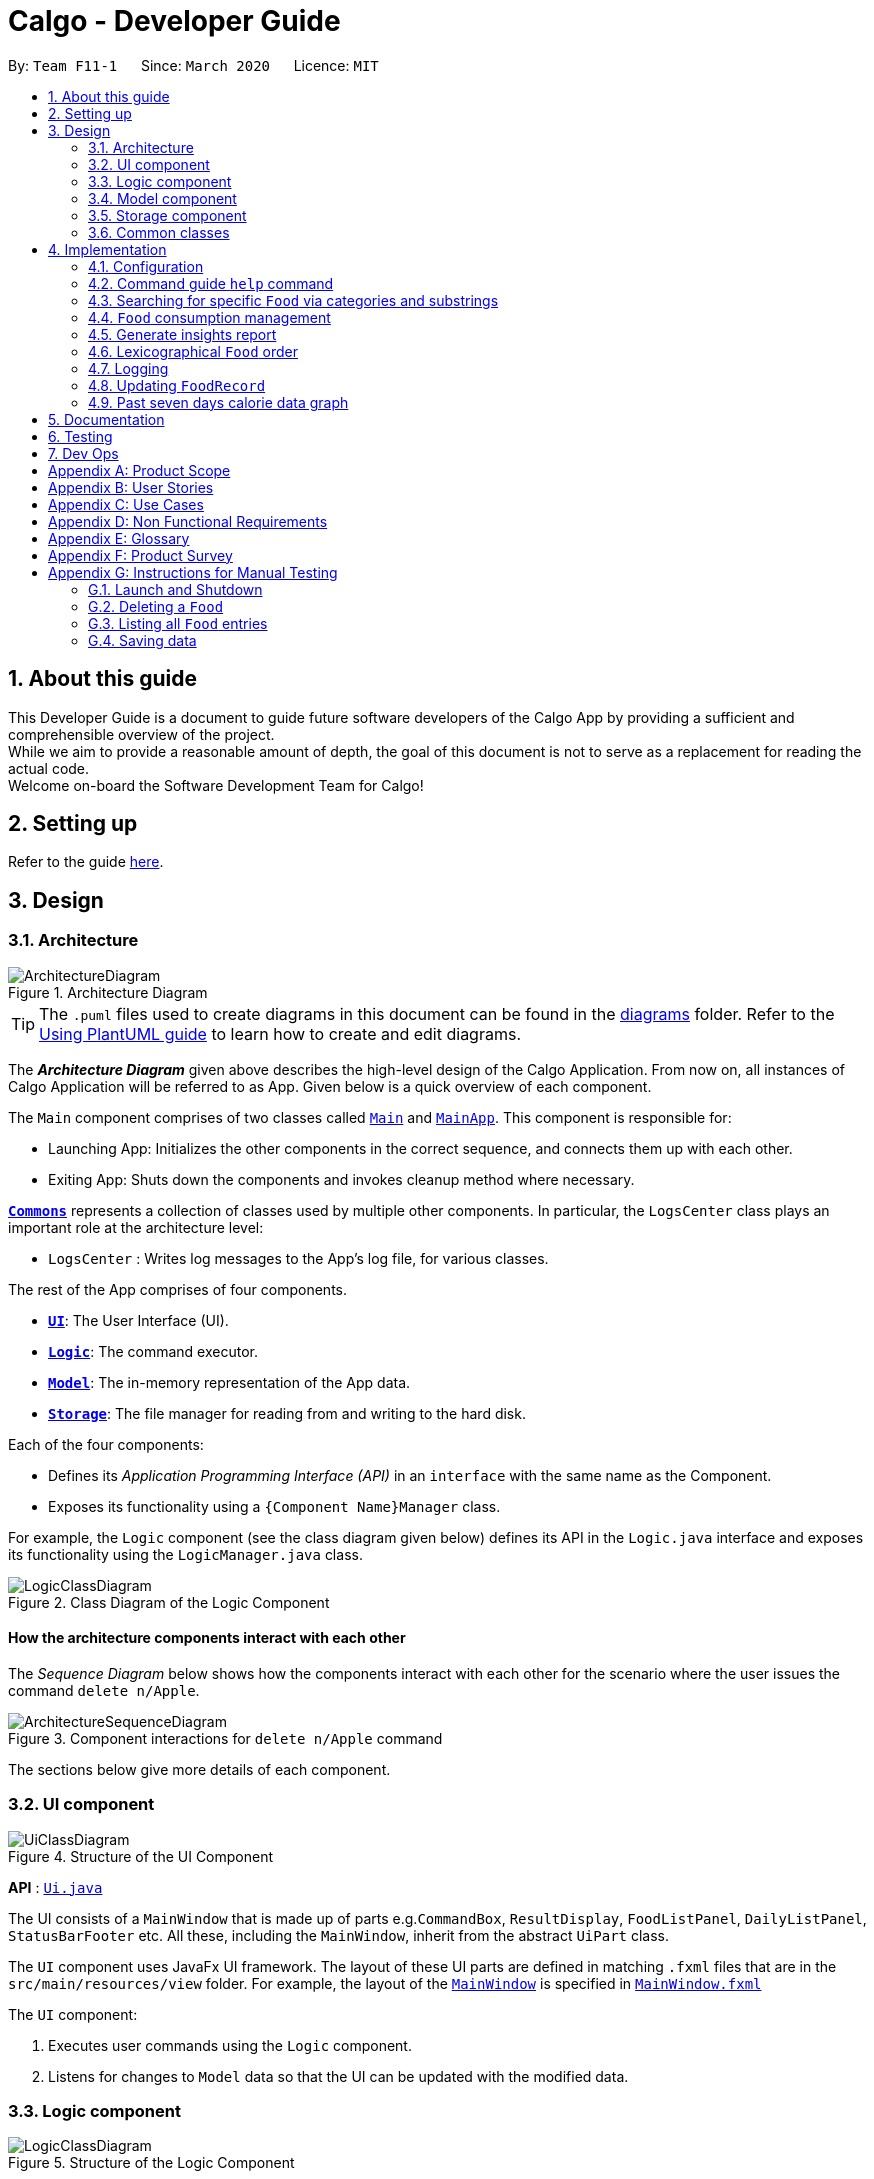 = Calgo - Developer Guide
:site-section: DeveloperGuide
:toc:
:toc-title:
:toc-placement: preamble
:sectnums:
:imagesDir: images
:stylesDir: stylesheets
:xrefstyle: full
ifdef::env-github[]
:tip-caption: :bulb:
:note-caption: :information_source:
:warning-caption: :warning:
endif::[]
:repoURL: https://github.com/AY1920S2-CS2103T-F11-1/main

By: `Team F11-1`      Since: `March 2020`      Licence: `MIT`

== About this guide

This Developer Guide is a document to guide future software developers of the Calgo App by providing a sufficient and comprehensible overview of the project. +
While we aim to provide a reasonable amount of depth, the goal of this document is not to serve as a replacement for reading the actual code. +
Welcome on-board the Software Development Team for Calgo!

== Setting up

Refer to the guide <<SettingUp#, here>>.

== Design

[[Design-Architecture]]
=== Architecture

.Architecture Diagram
image::ArchitectureDiagram.png[]

[TIP]
The `.puml` files used to create diagrams in this document can be found in
the link:{repoURL}/tree/master/docs/diagrams/[diagrams] folder.
Refer to the <<UsingPlantUml#, Using PlantUML guide>> to learn how to create and edit diagrams.

The *_Architecture Diagram_* given above describes the high-level design of the Calgo Application. From now on, all
instances of Calgo Application will be referred to as App.
Given below is a quick overview of each component.

The `Main` component comprises of two classes called link:{repoURL}/blob/master/src/main/java/life/calgo/Main.java[`Main`] and
link:{repoURL}/blob/master/src/main/java/life/calgo/MainApp.java[`MainApp`].
This component is responsible for:

* Launching App: Initializes the other components in the correct sequence, and connects them up with each other.
* Exiting App: Shuts down the components and invokes cleanup method where necessary.

<<<

<<Design-Commons,*`Commons`*>> represents a collection of classes used by multiple other components.
In particular, the `LogsCenter` class plays an important role at the architecture level:

* `LogsCenter` : Writes log messages to the App's log file, for various classes.

The rest of the App comprises of four components.

* <<Design-Ui,*`UI`*>>: The User Interface (UI).
* <<Design-Logic,*`Logic`*>>: The command executor.
* <<Design-Model,*`Model`*>>: The in-memory representation of the App data.
* <<Design-Storage,*`Storage`*>>: The file manager for reading from and writing to the hard disk.

Each of the four components:

* Defines its _Application Programming Interface (API)_ in an `interface` with the same name as the Component.
* Exposes its functionality using a `{Component Name}Manager` class.

For example, the `Logic` component (see the class diagram given below) defines its API in the `Logic.java` interface and exposes its functionality using the `LogicManager.java` class.

.Class Diagram of the Logic Component
image::LogicClassDiagram.png[]

<<<

[discrete]
==== How the architecture components interact with each other

The _Sequence Diagram_ below shows how the components interact with each other for the scenario where the user issues the command `delete n/Apple`.

.Component interactions for `delete n/Apple` command
image::ArchitectureSequenceDiagram.png[]

The sections below give more details of each component.

<<<

[[Design-Ui]]
=== UI component

.Structure of the UI Component
image::UiClassDiagram.png[]

*API* : link:{repoURL}/tree/master/src/main/java/life/calgo/ui/Ui.java[`Ui.java`]

The UI consists of a `MainWindow` that is made up of parts e.g.`CommandBox`, `ResultDisplay`, `FoodListPanel`, `DailyListPanel`, `StatusBarFooter` etc. All these, including the `MainWindow`, inherit from the abstract `UiPart` class.

The `UI` component uses JavaFx UI framework. The layout of these UI parts are defined in matching `.fxml` files that are in the `src/main/resources/view` folder. For example, the layout of the link:{repoURL}/blob/master/src/main/java/life/calgo/ui/MainWindow.java[`MainWindow`] is specified in link:{repoURL}/blob/master/src/main/resources/view/MainWindow.fxml[`MainWindow.fxml`]

The `UI` component:

. Executes user commands using the `Logic` component.
. Listens for changes to `Model` data so that the UI can be updated with the modified data.

<<<

[[Design-Logic]]
=== Logic component

[[fig-LogicClassDiagram]]
.Structure of the Logic Component
image::LogicClassDiagram.png[]

*API* :
link:{repoURL}/blob/master/src/main/java/life/calgo/logic/Logic.java[`Logic.java`]

.  `Logic` uses the `FoodRecordParser` class to parse the user command.
.  This results in a `Command` object which is executed by the `LogicManager`.
.  The command execution can affect the `Model` (e.g. adding a food).
.  The result of the command execution is encapsulated as a `CommandResult` object which is passed back to the `Ui`.
.  In addition, the `CommandResult` object can also instruct the `Ui` to perform certain actions, such as displaying help to the user.

Given below is the Sequence Diagram for interactions within the `Logic` component for the `execute("delete n/Apple")` API call.

.Interactions Inside the Logic Component for the `delete n/Apple` Command
image::DeleteSequenceDiagram.png[]

NOTE: The lifeline for `DeleteCommandParser` should end at the destroy marker (X) but due to a limitation of PlantUML, the lifeline reaches the end of diagram.

<<<

[[Design-Model]]
=== Model component

.Structure of the Model Component
image::ModelClassDiagram.png[]

*API* : link:{repoURL}/blob/master/src/main/java/life/calgo/model/Model.java[`Model.java`]

. `Model` stores user's preferences in a `UserPref` object.
. `Model` also stores Food Record data.
. This component exposes both `ObservableList<Food>` and `ObservableList<ConsumedFood>`. The data stored in
these two list objects is reflected in UI. Therefore, any changes made to the data in these lists are shown in the UI in
real-time.
. To update the `Model` (and hence reflect the changes in the UI), `Food` attributes need to satisfy certain `Predicates`, which represent these changes.
. This component does not depend on any of the other three components.

[NOTE]
To make `Model` follow the Object Oriented Programming (OOP) Paradigm more closely,
we can store a `Tag` list in `Food Record`, which `Food` objects can reference.
This would allow `Food Record` to only require one `Tag` object per unique `Tag`,
instead of each `Food` needing their own `Tag` object.
An example of how such a model may look like is given in the below diagram. +
 +

.Structure of the Model Component
image::BetterModelClassDiagram.png[]

<<<

[[Design-Storage]]
=== Storage component

.Structure of the Storage Component
image::StorageClassDiagram.png[]

*API* : link:{repoURL}/blob/master/src/main/java/life/calgo/storage/Storage.java[`Storage.java`]

The `Storage` component allows us to save `FoodRecord`, `UserPref`, `Goal`, and `ConsumptionRecord`  data in json format onto the disk, and read them back later on during the next session.

This would facilitate the following functions:

. Load past user App data and preferences.
. Generate and save insights reports based on previously and currently recorded user consumption.
. Generate and save a user-friendly version of the accumulated `FoodRecord`.

[[Design-Commons]]
=== Common classes

Classes used by multiple components are in the `life.calgo.commons` package.

<<<

== Implementation

This section describes some noteworthy details on how certain features are implemented.

[[Implementation-Configuration]]
=== Configuration

Certain properties of the App can be controlled (e.g user prefs file location, logging level) through the configuration file (default: `config.json`).

// tag::helpcommand[]
[[Implementation-HelpGuide]]
=== Command guide `help` command

==== Implementation

As with any application with a plethora of commands, it is useful to have an in-app and offline method by which users can view the purpose and usage format of each command.

This help feature is a functionality that is carried out by the FoodRecordParser to guide users on how to utilise the App's commands. The guide is displayed in a separate window, as handled by HelpWindow.

With this, a top-level idea of the execution of the help command is given in the sequence diagram below:

.Sequence Diagram for Help Command
image::HelpSequenceDiagram.png[]
// end::helpcommand[]

Step 1: `LogicManager` takes in the user input of "help". +
Step 2: `FoodRecordParser` is passed the String input and is parsed using `parseCommand`. +
Step 3: This results in a `HelpCommand` object which is executed by the `LogicManager`. +
Step 4: The `LogicManager` encapsulates the result as a `CommandResult` object which is passed back to the `MainWindow`. +
Step 5: The `MainWindow` executes the handleHelp() method, displaying the `HelpWindow` if it is not already being displayed. +
Step 6: `HelpWindow` is displayed as a separate popup.

// end::helpcommand[]

==== Design considerations
===== Aspect: How Help is displayed
* **Alternative 1 (current choice):** `HelpWindow` is displayed as a self-contained popup.
** Pros: User can refer to the command guide in a window separately from the main app. Additionally, no internet access is required as all information on commands are stored offline.
** Cons: As `help` does not redirect to a url containing the most up-to-date User Guide, any changes to command functionality or addition of new commands must be updated for local display.
* **Alternative 2:** `HelpWindow` is not used, and instead content is displayed as part of `ResultDisplay`.
** Pros: No possibility of a popup blocking the main app, and all information is contained within a single window.
** Cons: User must use the `help` command every time they require a guide, as `ResultDisplay` will be overwritten after every command.

===== Aspect: Command guides can be selectively displayed
* **Alternative 1 (current choice):** `help` displays all command guides by default. User can selectively filter to display only desired commands by entering an optional keyword after `help`.
** Pros: User can filter out command guides they know they aren't looking for, thus having a more focused display.
** Cons: If user does not know the name of the command they want, the filtered `help` is not useful.
* **Alternative 2:** Always display all command guides to ensure user will find the guide they require.
** Pros: No possibility of user being unable to find their desired command after sufficient searching.
** Cons: Can be very overwhelming and frustrating to search through, should an experienced user be using the app.

==== Summary
`help` will produce a popup, displaying a guide on the App's available commands' purposes and usage format.

.Activity Diagram for Help
image::HelpActivityDiagram.png[]

<<<
// tag::categoricalsubstringfindsearch[]
[[Implementation-FindList]]
=== Searching for specific `Food` via categories and substrings
(by Eugene)

This section addresses how the `find` and `list` commands work. These commands are complementary to one another.

The `find` command allows us to search through the `FoodRecord` (via categorical or substring search) based on what the user enters for the `Prefix`. Users may only enter 1 and only 1 `Prefix`. These search results can then be shown in the GUI's `Food Record`.

[NOTE]
`Prefix` here indicates which `Food` attribute we are interested in. Categorical search implies searching via `Calorie`, `Protein`, `Carbohydrate`, or `Fat`, while substring search implies searching via a substring which appears in any part of the the `Name` or in any part of any one of the `Tag` objects of the `Food`.

The `list` command allows us to reset the GUI's `Food Record` to once again show all the `Food` entries in lexicographical order, and can be thought of as the reverse of a `find` command. The `list` command does not use any `Prefix`, and ignores anything after the 'find' keyword entered by the user in the GUI.

[NOTE]
For more information on lexicographical ordering, please refer to its relevant section <<Implementation-LexicographicOrder, here>>.

`FindCommand` and `ListCommand` both use a `Predicate<Food>` and the GUI's `Food Record` will eventually show `Food` entries that evaluate these predicates to be true.

==== Implementation
To search via a particular `Food` attribute, we use the `FindCommandParser` (which matches the user-entered `Prefix` with the corresponding user-entered arguments) to create the corresponding `Predicate<Food>` based on the type of `Prefix` entered. This predicate is then used to construct a `FindCommand`, which upon execution, changes the GUI display.
The class diagram below shows the relevant `Predicate<Food>` used in the construction of `FindCommand` objects. Note that only relevant information is shown.

image::FindListCommandPredicateClassDiagram.png[]
.Class Diagram showing the relevant predicates used in constructing `FindCommand` objects

As seen in the above class diagram, each `Predicate<Food>` is specific to an attribute of `Food` and has a dependency to their related attribute. Moreover, each of these predicates test against a `Food` object, and therefore have a dependency on `Food`.

The sequence diagram below demonstrates how the `find` command works, for both categorical searching and substring searching:

image::FindSequenceDiagram.png[]
.Sequence Diagram for `find` command: categorical search and substring search

From the above, it is clear that both categorical search and substring search of the `find` command have similar steps: +

Step 1: `LogicManager` executes the user input, using `CalgoParser` to realise this is a `find` command, and creates a `FindCommandParser`. +

Step 2: `FindCommandParser` parses the user-entered arguments that come after the `Prefix`, creating the respective `Predicate<Food>` which depends on which `Prefix` has been entered. A new `FindCommand` object is then made from this predicate, and returned to `LogicManager`. +

- In the above diagram example, a `ProteinContainsKeywordsPredicate` is created for categorical search via `Protein` while a `NameContainsKeywordPredicate` is created for substring search. +

Step 3: `LogicManager` calls the `execute` method on the `FindCommand` created, which filters out `Food` objects that satisfy the predicate created and returns a new `CommandResult` object reflecting the status of the execution. These changes are eventually reflected in the GUI's `Food Record`.

The `find` command therefore searches through the existing `FoodRecord` and then displays the relevant search results in the GUI's `Food Record`. To once again show all `Food` entries in the display, we use the `list` command.

In constrast to the `FindCommand`, the `ListCommand` takes in no arguments and simply uses `Model.PREDICATE_SHOW_ALL_FOODS` defined in the `Model` interface, as it must always show all `Food` entries. This is described by the sequence diagram below:

image::ListSequenceDiagram.png[]
.Sequence Diagram for `list` command

How the `list` command works:

Step 1: `LogicManager` executes the user input, using `CalgoParser` to realise this is a `list` command and creates a new `ListCommand` object. +

Step 2: `LogicManager` then calls the `execute` method on this `ListCommand`, which uses `Model.PREDICATE_SHOW_ALL_FOODS` which evaluates to true for all `Food` objects in the `FoodRecord`.

Step 3: The GUI's `Food Record` reflects the above changes to show all `Food` entries.

<<<

==== Design considerations

===== Aspect: Predicate construction source

* **Alternative 1 (current choice):** Each `Predicate<Food>` is created using a new object of type either `Name`, `Calorie`, `Protein`, `Carbohydrate`, `Fat`, `Tag`.
** Pros:
- Models objects well to reflect real-world.
- Defensive programming by building new objects rather than relying on mutable sources.
- Can reuse existing code and classes like ArgumentMultimap and their methods.
** Cons:
- May be more resource-intensive
- New developers may not find this intuitive
* **Alternative 2:** Each `Predicate<Food>` is created using a `String` which represents the keywords.
** Pros:
- Easier to implement with fewer existing dependencies.
- Less resource-intensive.
** Cons:
- More prone to bugs.
- More difficult to debug as `String` type is easily modified.
- Does not reflect good Object-Oriented Programming practices

===== Aspect: Enabling substring search

* **Alternative 1 (current choice):** Allow substring search for both `Name` and `Tag`
** Pros:
- Improved user experience.
- Can reuse some underlying code as the approach for both `Name` and `Tag` are similar.
** Cons:
- Require good understanding of `String` type and manipulation.
* **Alternative 2:** Only allow exact word matches for `Name` and `Tag`
** Pros:
- Can simply reuse large parts of Address Book 3 existing code.
- Less prone to bugs.
- Easy for new Computer Science student undergraduates to understand, who are likely to be the new incoming developers of our project.
** Cons:
- Diminishes user experience.
- Does not satisfy the full user requirements.

==== Summary

The `UniqueFoodList` facilitates the lexicographical ordering of `Food` objects and hence their appearance in the GUI `Food Record`. This can be summarised in an activity diagram below:

.Activity Diagram for Lexicographical Ordering
image::LexicographicalOrderingActivityDiagram.png[]
// end::categoricalsubstringfindlist[]
<<<


[[Implementation-ConsumptionManagement]]
=== `Food` consumption management
In Calgo, you will find that there is a date associated with each list of `ConsumedFood`.
When adding food to be consumed, removing food, or displaying food consumed on certain days,
a `FilteredList` will be populated with relevant `ConsumedFood`.

==== Implementation
The `nom`, `vomit` and `stomach` commands are facilitated by the `FoodRecord`.  +
`FoodRecord` contains a `UniqueDateToLogMap`, which maps a `LocalDate` to a `DailyFoodLog`. +
`DailyFoodLog` contains a `LinkedHashMap` storing `Food` in the sequence that they were consumed and maps those `Food` to a `Double` portion.

This section covers how the `nom` command is implemented. The `vomit` and `stomach` commands work in very similar way, hence their implementation is omitted for brevity.

A top-level illustration of the execution of a `nom` command is given in the sequence diagram below:

image:NomSequenceDiagram.png[]

Step 1: User enters a command, which is saved as a `String` and passed into the `LogicManager`. +
Step 2: The `String` cascades down the layers of abstraction until `NomCommandParser` handles it and creates a
`DailyFoodLog` which reflects the consumption. +
Step 3: A `NomCommand` is created and executed, updating both `ModelManager` and `FoodRecord` about the consumed food. +
Step 4: A `FilteredList` in `ModelManger` will then check with `FoodRecord` to create `ConsumedFood` items to display in the Graphical User Interface (GUI). +
Step 5: The GUI automatically detects changes in `FilteredList` and refreshes to display updated content.

<<<

==== Design considerations

===== Aspect: How `nom` executes

* **Alternative 1 (current choice):** Create a new `DailyFoodLog` to pass into `ModelManager` and `FoodRecord`.
** Pros: Maintain comprehensive layers of abstraction and allows code to be easily testable.
** Cons: Difficult for newcomers or even existing users to trace because of long execution path.

* **Alternative 2:** Bypass `ModelManager` or even not use `FoodRecord` for storage of data during runtime by allowing everything to be done
from parser.
** Pros: Reduce dependencies on `ModelManager` and `FoodRecord`, and make code contained in a single class file easier to navigate.
** Cons: Violates layers of abstraction set in place by previous structure of AddressBook3. Violates Single Responsibility Principle and reduce
cohesiveness of code.

===== Aspect: Data structure to support the consumption commands

* **Alternative 1 (current choice):** Use a single `FilteredList` to store food for any day by repopulating it each time
a consumption related command is used.
** Pros: Only uses a single `FilteredList`, so it is clear which list you are using for display.
** Cons: May have performance issue in terms of speed when there are too many entries.

* **Alternative 2:** Use a `FilteredList` for each date, to store food consumed on that date.
** Pros: Faster retrieval for display of `ConsumedFood` items. However, under practical circumstances, the difference is negligible.
** Cons: May have performance issue in terms of storage because it requires many lists to be stored in addition to `LinkedHashMap`
in `DailyFoodLog` for each `LocalDate`.

==== Summary

The `nom` command adds a `Food` item consumed by the user into the `stomach`. The following activity diagram summarizes what happens when the user executes a `nom` command.

.Activity Diagram for Nom
image::NomActivityDiagram.png[]

//tag:: Report[]
[[Implementation-InsightsReport]]
=== Generate insights report
This feature allows a user to generate a report that contains statistics and deliverable insights based on
personal food consumption patterns.

The functionality can be invoked by entering the `report d/DATE` command.
This command generates a report that is based on the food consumed by
the user on the specified date.

==== Implementation
The specified feature is facilitated by `ReportGenerator` class in the `Storage` component.
In this section, the implementation features of the `ReportGenerator` class will be further explained.

`ReportGenerator` class implements the following operation:

* `ReportGenerator#generateReport()` - Creates report containing an analysis of all food consumed by user on the
given date when inputting the `report` command.

Whenever the `report d/DATE` command is given by the user, the `ReportGenerate#generateReport()` operation is called.

<<<

The following sequence diagram illustrates the top-level execution of the `generateReport()` operation:

image::ReportFeatureSequenceDiagram.png[]

Step 1: User inputs `report d/2020-03-27` to generate the insights report based on food consumption of 27 March 2020. +

Step 2: This input is saved as a `String` and passed into the `LogicManager`. +

Step 3: The `String` input is parsed by `FoodRecordParser`, which removes the "d/" prefix tag and sends
the date input to `ReportCommandParser`. +

Step 4: Once the `ReportCommandParser` checks that the given date is valid, it creates a `ReportCommand` object and
returns it to `LogicManager`.

Step 5: `LogicManager` then executes the `ReportCommand`.

Step 6: From `Model`, `ReportCommand` retrieves the `DailyFoodLog` object that stores all `Food` consumed on the input date.

Step 7: From `Model`, `ReportCommand` also retrieves `DailyGoal` object, which stores the daily number of calories the user wants to consume.

Step 8: With the relevant objects retrieved from Steps 6 and 7, `ReportCommand` constructs a
`ReportGenerator` object.

Step 9: Using the `ReportGenerator` object, `ReportCommand` calls `#generateInsights()`, which prints metainformation
, food-wise statistics, aggregate statistics and insights based on the `DailyFoodLog` of the input date.

Step 10: This newly generated report is saved in the `/reports` folder. If the report is successfully generated,
the `CommandResult` is true. Otherwise, it is false. This `CommandResult` object is finally returned to `LogicManager`,
to signify the end of the command.

<<<

==== Design considerations

===== Aspect: How generate report executes

* *Alternative 1 (current choice):* Print insights into a .txt file.

** Pros: The implementation allows users to easily edit the contents of the report should they have realised they
did not log in certain food items on that day.
** Cons: Users could cheat by modifying values in the report. This defeats the purpose of the report to improve their
self-awareness of their food consumption patterns.

* *Alternative 2:* Print insights into a pdf file.
** Pros: The insights appear more legitimate and neatly formatted.

** Cons: Requires use of external libraries, which occupy memory of the App. PDF files generally require
more memory than .txt files as well.

==== Summary
The following activity diagram summarizes what happens when user executes a `report d/DATE` command: +

.Activity Diagram for Report command
image::ReportActivityDiagram.png[]

// tag::lexicographicalordering[]
[[Implementation-LexicographicOrder]]
=== Lexicographical `Food` order
(by Eugene)

This section addresses how the GUI `Food Record` entries appear in lexicographical order, which is an effect of sorting `Food` objects in the `FoodRecord`.

Over time, users will eventually have many `Food` entries -- these should be sorted for a better experience. Intuitively, the lexicographical order is the most suitable here.

In essence, `Food` objects are sorted by the `UniqueFoodList` (which is inside `FoodRecord`).
Sorting is performed each time `Food` object(s) are newly added to the `UniqueFoodList`, edited by the user, or when the `UniqueFoodList` is initialised during App start-up.
There is no need to re-sort during deletion as the order is maintained.

[NOTE]
For a better understanding of adding and editing `Food` objects using the `update` command, please refer to its relevant section <<Implementation-SmartUpdate, here>>.
[NOTE]
Although the the `list` command changes the GUI `Food Record` display, it does not actually perform sorting. It simply resets the GUI `Food Record` to show all `Food` entries, and is usually used after a `find` command.

==== Implementation

The `UniqueFoodList` is able to sort `Food` objects because the `Food` class implements the `Comparable<Food>` interface.
This allows us to specify the lexicographical order for sorting `Food` objects via their `Name`, using the following compareTo method in the `Food` class:
[source,java]
----
public int compareTo(Food other) {
    String currentName = this.getName().toString();
    String otherName = other.getName().toString();
    return currentName.compareTo(otherName);
}
----

How the sorting process works:

* When the App starts up, a new `UniqueFoodList` is created from the source json file (if available) or otherwise the default entries, and the created `Food` objects are sorted as they are added to it.
* Existing `Food` objects are therefore arranged in lexicographic order by `Name`.
* Thereafter, `UniqueFoodList` sorts the `Food` whenever they are added or edited in the `Model`.

The sequence diagram below shows how the lexicographical ordering is performed when Calgo starts up:

image::LexicographicalOrderingStartupSequenceDiagram.png[]
.Lexicographical Ordering Sequence Diagram for App Start-up

Based on the above diagram, when Calgo starts: +
Step 1: We initialise the `ModelManager`. For this, we use previously stored user data if available. Otherwise, we use the default Calgo `Food` entries. +
Step 2: In creating a `ModelManager`, we require the creation of a `FoodRecord` which requires the creation of a `UniqueFoodList`. +
Step 3: The next step in the creation of the `FoodRecord` is the introduction of the initialising data, into the `UniqueFoodList`. Here, the `sortInternalList` method sorts the `ObservableList<Food>` contained in `UniqueFoodList` according to the specified lexicographical order defined in the `Food` class.


The sequence diagram below (a reference frame omitting irrelevant `update` command details) describes the main sorting process when `Food` objects are added or edited using the `update` command:

image::LexicographicalOrderingUpdateSequenceDiagram.png[]
.Lexicographical Ordering Sequence Diagram for Updating (Note: this is in a reference frame as it is reused in the `update` section <<Implementation-SmartUpdate, here>>)


Based on the above diagram, after parsing the user input and creating an `UpdateCommand` object:

* If the user-entered `Food` already exists in `UniqueFoodList`:
- Step 1: `UpdateCommand` calls `getExistingFood` method of `ModelManager` for the user-entered `Food`, which then calls that of `FoodRecord`, and subsequently that of `UniqueFoodList` to eventually obtain an existing `Food` object with an equivalent `Name`. +
- Step 2: Using the same sequence of classes, we call the respective `setFood` methods, eventually setting the desired `Food` object and arriving at the `sortInternalList` method of `UniqueFoodList`. +
- Step 3: The `sortInternalList` method then sorts the `ObservableList<Food>` contained in `UniqueFoodList` according to the specified lexicographical order defined in the `Food` class.

* Otherwise, the user-entered `Food` is an entirely new `Food` object:
- Step 1: Using the same sequence of classes as the former case, we call the respective `addFood` and `add` methods of the classes, eventually adding the `Food` object and arriving at the `sortInternalList` method of `UniqueFoodList`. +
- Step 2: The `sortInternalList` method then sorts the `ObservableList<Food>` contained in `UniqueFoodList` according to the specified lexicographical order defined in the `Food` class.

Any re-ordering will eventually be reflected in the GUI using the following (or its similar):
[source,java]
----
model.updateFilteredFoodRecord(Model.PREDICATE_SHOW_ALL_FOODS);
----
This allows for the GUI `Food Record` to be updated in real-time, once the user makes the changes to the `Model`.

<<<

==== Design considerations

===== Aspect: Frequency of sorting operation

* **Alternative 1 (current choice):** Sort whenever a new `Food` is added or edited.
** Pros:
- Guarantees correctness of sorting.
- Saves on computational cost by not sorting during deletion as the order is maintained.
- Computational cost is not too expensive since the introduced `Food` objects usually come individually rather than as a collection (except during App start-up).
** Cons:
- Need to ensure implementations of various commands changing the `Model` are correct and do not interfere with the sorting process.
- May be computationally expensive if there are many unsorted `Food` objects at once, which is possible when Calgo starts up.
* **Alternative 2:** Sort only when calling the `list` command.
** Pros:
- Easier to implement with fewer existing dependencies.
- Uses less computational resources since sorting is only done when `list` command is called.
** Cons:
- Diminishes user experience.
- May lead to bugs in overall product involving order of `Food` objects.
- May be incompatible with certain `Storage` functionalities.

===== Aspect: Data structure to store `Food` objects

* **Alternative 1 (current choice):** Use `UniqueFoodList` to store all `Food` objects.
** Pros:
- Any changes to the `Model` are automatically reflected in the GUI. This is very useful for testing and debugging manually.
- Removes the need to maintain a separate list-like data structure, simply reusing what is already in the codebase.
** Cons:
- Many of the underlying `ObservableList` methods are built-in and cannot be edited. They are also difficult to understand for those unfamiliar. This can make development slightly trickier, especially in following certain software engineering principles.
* **Alternative 2:** Use a simpler data structure like an `ArrayList`.
** Pros:
- Easy for new Computer Science student undergraduates to understand, who are likely to be the new incoming developers of our project.
** Cons:
- More troublesome as we require self-defined methods, abstracted over the existing ones. If not careful, these self-defined methods can possibly contain violations of certain software engineering principles, which may introduce regression in the future.

<<<

==== Summary

The `UniqueFoodList` facilitates the lexicographical ordering of `Food` objects and hence their appearance in the GUI `Food Record`. This can be summarised in an activity diagram below:

.Activity Diagram for Lexicographical Ordering
image::LexicographicalOrderingActivityDiagram.png[]
// end::lexicographicalordering[]

=== Logging

We are using `java.util.logging` package for logging. The `LogsCenter` class is used to manage the logging levels and logging destinations.

* The logging level can be controlled using the `logLevel` setting in the configuration file (See <<Implementation-Configuration>> below)
* The `Logger` for a class can be obtained using `LogsCenter.getLogger(Class)` which will log messages according to the specified logging level
* Currently log messages are output through: `Console` and to a `.log` file.

*Logging Levels*

* `SEVERE` : Critical problem detected which may possibly cause the termination of the App
* `WARNING` : Can continue, but with caution
* `INFO` : Information showing the noteworthy actions by the App
* `FINE` : Details that is not usually noteworthy but may be useful in debugging e.g. print the actual list instead of just its size

[[Implementation-SmartUpdate]]
=== Updating `FoodRecord`
This feature allows you to add a food preset with all its nutritional details into the `FoodRecord`.
This makes it convenient for you to keep track of your `Food` consumed in the day without having to manually key in the nutritional details every time you do so.

==== Implementation
The update mechanism is facilitated by `FoodRecord` and `UpdateCommand`. An additional operation was implemented into `FoodRecord`:

* `FoodRecord#hasExistingFood()` - Checks if there is an existing `Food` in `FoodRecord` based on its name only

This operation was exposed in the `Model` interface as `Model#hasExistingFood()`.

The update feature first checks if there is already an existing `Food` item with the same name
inside `FoodRecord` using the method `FoodRecord#hasExistingFood()`.

If there is already an existing `Food` with the same name, the existing `Food` item will override the `Food` item inside `FoodRecord` with
the new nutritional information provided by the user. +
Otherwise, the new `Food` item will be added into the `FoodRecord`.

The following sequence diagram shows how the update operation works in both cases:

.Sequence Diagram for Update command
image::UpdateSequenceDiagram.png[]
NOTE: The lifeline for `UpdateCommandParser` and `UpdateCommand` should end at the destroy marker (X) but due to a limitation of PlantUML, the lifeline reaches the end of diagram.

<<<

==== Design considerations

===== Aspect: Updating the `FoodRecord` when there is an existing `Food` item in `FoodRecord`

* *Alternative 1 (current choice):* Overrides the existing `Food` item with the new `Food` item
** Pros: No need for a separate command of `edit` to deal with existing `Food` item apart from `add` to add new `Food` item into the `FoodRecord`.
Instead, a smarter command of `update` is used to deal with both scenarios.
** Cons:
This might not be intuitive for the user since the word "update" is generally assumed to be for editing something only, and not necessarily adding something.

* *Alternative 2:* Informs the user that there is already an existing `Food` item, and direct him to use another function `edit` to edit the existing `Food` instead.
** Pros: In the event where the user is unaware that there is already an existing `Food` item, this two step process will be clearer to him that he is
in fact editing a `Food` item and not adding a new one in.
** Cons: This is more tedious for the user since more steps is required to change an existing `Food` item. On top of that, an additional command of `edit` will be required and `update`
should be replaced with `add` for clearer user experience.

==== Summary
The `update` command is a smart command that either updates an existing `Food` item in the `FoodRecord` with new nutritional information,
or updates a new `Food` item into the `FoodRecord`
The following activity diagram summarises what happens when a user enters a valid `update` command:

.Activity Diagram for Update command
image::UpdateActivityDiagram.png[]

// tag::caloriegraph[]
[[Implementation-CalorieGraph]]
=== Past seven days calorie data graph
This feature displays to the user a summary of their past seven days' daily total calorie consumption in the form of a line graph.

This functionality is automatic. The graph will always display the past seven days' data at the bottom of the app, and will update
whenever app data is changed.

==== Implementation
This feature is facilitated by the `GraphPanel` class in the `Ui` component.

`GraphPanel` contains a `LineChart` of `String` date against `Number` calories, and is populated with
data from an `XYChart.series`. The data is in turn obtained from the `Logic` component, which provides only the past seven days'
of `DailyFoodLog`. The implementation of the `GraphPanel` class will be further explained.

`GraphPanel` class implements the following operations:

* `GraphPanel#initialiseTreeMap(Logic logic)` - Sets up the TreeMap that maps `LocalDate` date of `DailyFoodLog` to the `Double`
total calorie consumption n that day.
* `GraphPanel#initialseGraph()` - Sets up the `LineChart` with xAxis a `String` representing date, and yAxis a `Double` representing
total calories consumed on that date.
* `GraphPanel#updateSeries()` - Ensures the `XYChart.series` that populates the graph with data is always updated with the
most recent app data.
* `GraphPanel#makeGraph(Logic logic)` - Wrapper function that calls the above three methods.
* `GraphPanel#getGraph(Logic logic)` - Public accessor function to generate and retrieve the `LineChart`.

Calgo will display the past seven days' graph automatically, and likewise update automatically. It does so by having `MainWindow`
call `GraphPanel#getGraph(Logic logic)` on startup and after execution of commands.

== Documentation

Refer to the guide <<Documentation#, here>>.

== Testing

Refer to the guide <<Testing#, here>>.

== Dev Ops

Refer to the guide <<DevOps#, here>>.

[appendix]
== Product Scope

*Target user profile*:

* wants to have, or already has, a lifestyle of eating healthy
* manages a significant number of Food items (finding information about each Food item, tracking consumption, etc)
* prefers desktop Apps over other types
* can type fast
* prefers typing over mouse input
* is reasonably comfortable using CLI Apps

*Value proposition*:

* *Insights:* set goals, generate consumption reports and view progress and statistics
* *Hassle-Free Convenience:* conveniently handles entry conflicts, tolerates incomplete search inputs and produces fast responses
* *Flexibility:* generate Food records as a portable file, tracking wherever, whenever, without a device
* *Efficiency:* manage caloric tracking faster than a typical mouse/GUI driven App

[appendix]
== User Stories

Priorities: High (must have) - `* * \*`, Medium (nice to have) - `* \*`, Low (possible future development) - `*`

[width="59%",cols="22%,<23%,<25%,<30%",options="header",]
|=======================================================================
|Priority |As a ... |I want to ... |So that I can...
|`* * *` |user who does not know what my food is made of |find out the nutritional composition of a particular food by name |locate details of the Food item without having to go through the entire Food record

|`* * *` |new user |see usage instructions |refer to instructions when I forget how to use Calgo

|`* * *` |user |have a portable and readable file to store the relevant values for each Food item |backup, share or export my personal Food records list

|`* * *` |user who may not be able to access his laptop at some time |have a copy of my past Food records |use it for physical reference

|`* * *` |user who wants to save a copy of my current Food records |save my file at a convenient location |easily access it

|`* * *` |user who dislikes sieving through information and prefers to have only the relevant information presented |have a way to easily find what Food items I want in the records |save time and effort and not get annoyed

|`* * *` |lazy user who does not like typing too many tedious characters |find entries using incomplete words or phrases |obtain the same intended results for a search through the Food records as in the case of typing fully and correctly

|`* * *` |user who dislikes memorising things |have an option to see the entire Food record |know what Food items have their data currently in the records

|`* * *` |user who has many entries |view entire food record in lexicographic order |easily navigate to the entry in the record

|`* * *` |user who is forgetful | be able to edit the nutritional value of a previously saved Food item in the Food record | I can edit the Food Item if I remembered a nutrition value of the Food Item wrongly previously

|`* * *` |user who is busy | be able to create a list of Food records with preset nutritional values| so that I can quickly choose a Food Item with preset values and add it to my calorie tracker

|`* * *` |user who doesn't like redundant things | see and be warned if a Food item that I am about to update my Food Record with already exists| so that I can save time and effort and not create a duplicate item in the Food record.

|`* * *` |user who gets bored of food easily |delete a Food item that I no longer want to eat in future from my Food records| so that I do not have so many Food items in the Food records that I no longer eat.

|`* * *` |user who is a foodie | find out the number of times I have eaten a specific food item each day | systematically cut down on overeaten food and monitor progress.

|`* * *` |user who cannot decide on what to eat | obtain a list of personalised food recommendations that still align with my dietary goals | do not waste time deciding what to eat nor will I give in to impulse and eat junk food.

|`* * *` |user who is interested to lose weight | find out the number of calories I have consumed each day | can check which days I have exceed my desired number of daily calorie and exercise more to compensate.

|`* * *` |user who is busy | obtain an easy-to-understand consumption report | quickly understand my food consumption patterns and make plans to rectify them accordingly.

|`* * *` |user who remembers the big picture but not the specifics | search for a particular part of a guide | not be bothered by unnecessary information.

|`* *` |forgetful user | be able to lookup exact command formats | so that I won't need to go through the trouble of memorising commands

|`* * *` | user who values visuals | curated information expressed in a well organised graph | intuitively understand information

|`* * *` | user who values opinions | have some suggestions based on my goals and consumption patterns | know my options when I am indecisive on what to eat

|`* *` |user who cannot fully remember the Food name |access a Food item's information by any one of its nutritional values I happen to remember |obtain a list of possible Food items that are relevant

|`* *` |fitness influencer | get a screenshot and share my daily food consumption | can conveniently continue to inspire my followers.

|`*` |user who cannot fully remember the food name |have some form of autocomplete or input correction measure for incomplete keywords |obtain the possible results for a search through the Food records as in the case of typing fully and correctly

|=======================================================================

_{More to be added as development proceeds and is always ongoing}_

[appendix]
== Use Cases

(For all use cases below, the *System* is the `Calgo` application and the *Actor* is the `user`, unless specified otherwise)

[discrete]

=== Use case: obtain reference for app's commands

*MSS*

1.  User requests for a guide on the app's commands
2.  Calgo shows a list of all available commands and their corresponding purpose and usage.
+
Use case ends.

[discrete]
=== Use case: `find` `Food` item by keyword (which can be an incomplete word)

*MSS*

1.  User requests to find a `Food` item by the keyword.
2.  `Calgo` shows a list of `Food` items which contains `name` in any part of the name of the `Food` item.
+
Use case ends.

*Extensions*

[none]
*The `FoodRecord` is empty* +
A message indicating that zero matching `Food` items exist is shown. +
Use case ends.

[discrete]
=== Use case: `find` `Food` item by nutritional value

*MSS*

1.  User requests to `find` a `Food` item by a single nutritional value of `Protein`, `Carbohydrate`, or `Fat` (indicated by the prefix).
2.  `Calgo` shows a list of `Food` items in the `FoodRecord` which has the same nutritional values.
+
Use case ends.

*Extensions*

[none]
*The `FoodRecord` is empty.* +
`Calgo` shows a message indicating that 0 matching `Food` items exist. +
Use case ends.

[discrete]
=== Use case: `export` current `FoodRecord`

*MSS*

1.  User requests to `export` the current `FoodRecord`.
2.  Calgo creates a user-friendly text file `FoodRecord.txt` containing all `Food` item details in the `data/exports` folder.
+
Use case ends.

[discrete]
=== Use case: `list` all current `Food` entries

*MSS*

1.  User requests to `list` all current `FoodRecord` entries.
2.  `Calgo` shows a list of all `Food` items in the current `FoodRecord`.
+
Use case ends.

*Extensions*

[none]
*The `FoodRecord` is empty.* +
`Calgo` shows a message indicating that the `FoodRecord` is currently empty. +
Use case ends.

[discrete]
=== Use case: `update` current `FoodRecord` with a new `Food` item

*MSS*

1.  User requests to add a new `Food` item in the `FoodRecord`.
2.  `Calgo` creates and saves a new `Food` item in the `FoodRecord` with nutritional information specified by user.
+
Use case ends.

[discrete]
=== Use case: `update` an existing `Food` item in current `FoodRecord`

*MSS*

1.  User requests to edit an existing `Food` item in the `FoodRecord`.
2.  `Calgo` replaces the existing `Food` item's nutritional values with the new information.
+
Use case ends.

[discrete]
=== Use case: `delete` an existing `Food` item in current `FoodRecord`

*MSS*

1.  User requests to delete an existing `Food` item from the `FoodRecord`
2.  `Calgo` deletes the existing `Food` item in the `FoodRecord`.
+
Use case ends.

[discrete]
=== Use case: set a dietary `goal`

*MSS*

1.  User uses `goal` command to set a dietary `DailyGoal` for the daily number of `Calorie` s to be consumed.
2.  `Calgo` stores this `DailyGoal` in user preferences and analyses `Food` consumption with respect to this `goal`.
+
Use case ends.


[discrete]
=== Use case: generate a `report` on a specific day.

*MSS*

1.  User requests to obtain a `report` on his or her `Food` consumption patterns on a particular day.
2.  Calgo analyses the `Food` consumed on that day and generates a document with actionable insights for the user.
+
Use case ends.


[appendix]
== Non Functional Requirements

.  Should work on any <<mainstream-os,mainstream OS>> as long as it has Java `11` or above installed.
.  Should be able to hold up to 1000 `Food` items without a noticeable sluggishness in performance for typical usage.
.  A user with above average typing speed for regular English text (i.e. not code, not system admin commands) should be able to accomplish most of the tasks faster using commands than using the mouse.
.  Calgo should work on both 32-bit and 64-bit environments.
.  The product expects users to initially find out about `Food` items and their respective nutritional values for creating `Food` item entries for the first time.

[appendix]
== Glossary

[[food]] Food::
`Food` items entered by the user to represent a real life Food.
This contains nutritional values of each of their `Calorie` s, number of grams of `Protein` s, `Carbohydrate` s and `Fat` s.
They can also contains a series of `Tag` s.

[[food-records]] Food Records::
The accumulated list of all `Food` items entered by the user, containing nutritional values of each of their `Calorie` s, number of grams of `Protein` s, `Carbohydrate` s and `Fat` s.

[[mainstream-os]] Mainstream OS::
Windows, Linux, Unix, OS-X

[[food-records]] Food records::
The accumulated list of all Food items entered by the user, containing nutritional values of calorie, number of grams of protein, carbohydrates and fats.

[appendix]
== Product Survey

*Product Name*

Author: ...

Pros:

* ...
* ...

Cons:

* ...
* ...

[appendix]
== Instructions for Manual Testing

Given below are instructions to test the App manually.

[NOTE]
These instructions only provide a starting point for testers to work on; testers are expected to do more _exploratory_ testing.

=== Launch and Shutdown

. Initial launch

.. Download the jar file and copy into an empty folder
.. Double-click the jar file +
   Expected: Shows the GUI with a set of sample contacts. The window size may not be optimum.

. Saving window preferences

.. Resize the window to an optimum size. Move the window to a different location. Close the window.
.. Re-launch the App by double-clicking the jar file. +
   Expected: The most recent window size and location is retained.

=== Deleting a `Food`

. Deleting a `Food` item from the `FoodRecord`

.. Prerequisites: Launch `Calgo` succesfully and a `Food` item Apple already exists in `FoodRecord`
.. Test case: `delete n\Apple` +
   Expected: `Food` item Apple is deleted from `FoodRecord`. Details of the deleted `Food` shown in the status message.
.. Test case: `delete 0` +
   Expected: No food is deleted. Error details shown in the status message. Status bar remains the same.
.. Other incorrect delete commands to try: `delete`, `delete n/Banana` (where `Food` banana does not exists in `FoodRecord`) +
   Expected: Similar to previous.


=== Listing all `Food` entries

. Listing down all entries, regardless of previous commands
.. Prerequisites: Launch `Calgo` successfully.
.. Test case: `list` +
Expected: The GUI will show all `Food` entries existing in the `FoodRecord`.

=== Saving data

. Dealing with missing/corrupted data files

.. _{explain how to simulate a missing/corrupted file and the expected behavior}_

_{ more test cases ... }_
